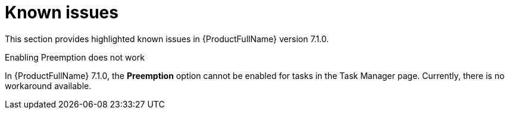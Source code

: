 :_newdoc-version: 2.18.3
:_template-generated: 2024-08-14

:_mod-docs-content-type: REFERENCE

[id="known-issues-7-1-0_{context}"]
= Known issues

This section provides highlighted known issues in {ProductFullName} version 7.1.0.

.Enabling Preemption does not work

In {ProductFullName} 7.1.0, the *Preemption* option cannot be enabled for tasks in the Task Manager page. Currently, there is no workaround available. 
